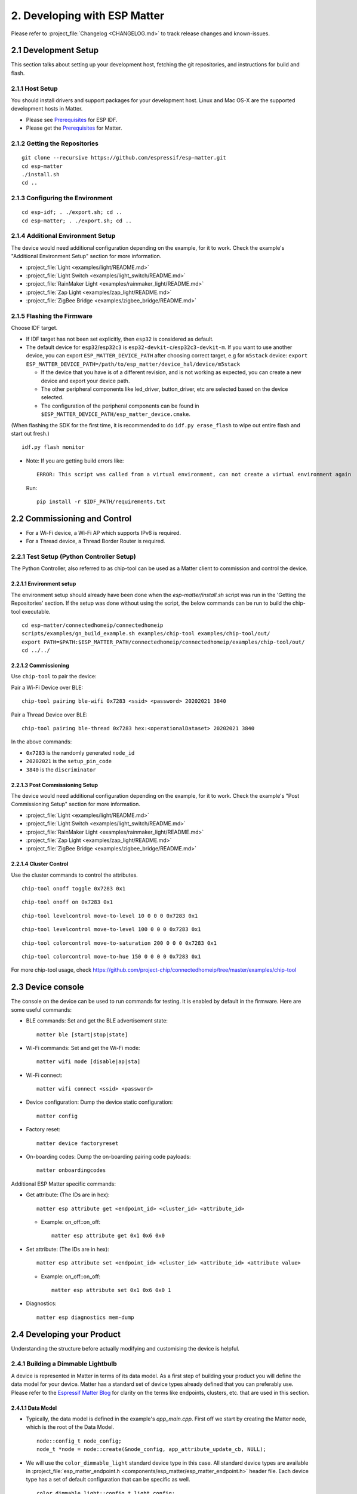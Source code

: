 2. Developing with ESP Matter
=============================

Please refer to :project_file:`Changelog <CHANGELOG.md>` to track release changes
and known-issues.

2.1 Development Setup
---------------------

This section talks about setting up your development host, fetching the
git repositories, and instructions for build and flash.

2.1.1 Host Setup
~~~~~~~~~~~~~~~~

You should install drivers and support packages for your development
host. Linux and Mac OS-X are the supported development hosts in Matter.

-  Please see `Prerequisites <https://docs.espressif.com/projects/esp-idf/en/v4.4.1/esp32/get-started/index.html#step-1-install-prerequisites>`__ for ESP IDF.
-  Please get the `Prerequisites <https://github.com/project-chip/connectedhomeip/blob/master/docs/guides/BUILDING.md#prerequisites>`__ for Matter.

2.1.2 Getting the Repositories
~~~~~~~~~~~~~~~~~~~~~~~~~~~~~~

.. only:: esp32 or esp32c3

   ::

      git clone --recursive https://github.com/espressif/esp-idf.git
      cd esp-idf; git checkout v4.4.1; git submodule update --init --recursive;
      ./install.sh
      cd ..

.. only:: esp32h2

   ::

      git clone --recursive https://github.com/espressif/esp-idf.git
      cd esp-idf; git checkout 047903c; git submodule update --init --recursive;
      ./install.sh
      cd ..

::

   git clone --recursive https://github.com/espressif/esp-matter.git
   cd esp-matter
   ./install.sh
   cd ..

2.1.3 Configuring the Environment
~~~~~~~~~~~~~~~~~~~~~~~~~~~~~~~~~

::

   cd esp-idf; . ./export.sh; cd ..
   cd esp-matter; . ./export.sh; cd ..

2.1.4 Additional Environment Setup
~~~~~~~~~~~~~~~~~~~~~~~~~~~~~~~~~~

The device would need additional configuration depending on the example,
for it to work. Check the example's "Additional Environment Setup" section for more information.

-  :project_file:`Light <examples/light/README.md>`
-  :project_file:`Light Switch <examples/light_switch/README.md>`
-  :project_file:`RainMaker Light <examples/rainmaker_light/README.md>`
-  :project_file:`Zap Light <examples/zap_light/README.md>`
-  :project_file:`ZigBee Bridge <examples/zigbee_bridge/README.md>`

2.1.5 Flashing the Firmware
~~~~~~~~~~~~~~~~~~~~~~~~~~~

Choose IDF target.

.. only:: esp32

   ::

      idf.py set-target esp32

.. only:: esp32c3

   ::

      idf.py set-target esp32c3

.. only:: esp32h2

   ::

      idf.py --preview set-target esp32h2

-  If IDF target has not been set explicitly, then ``esp32`` is
   considered as default.
-  The default device for ``esp32``/``esp32c3`` is
   ``esp32-devkit-c``/``esp32c3-devkit-m``. If you want to use another
   device, you can export ``ESP_MATTER_DEVICE_PATH`` after choosing
   correct target, e.g for ``m5stack`` device:
   ``export ESP_MATTER_DEVICE_PATH=/path/to/esp_matter/device_hal/device/m5stack``

   -  If the device that you have is of a different revision, and is not
      working as expected, you can create a new device and export your
      device path.
   -  The other peripheral components like led_driver, button_driver,
      etc are selected based on the device selected.
   -  The configuration of the peripheral components can be found in
      ``$ESP_MATTER_DEVICE_PATH/esp_matter_device.cmake``.

(When flashing the SDK for the first time, it is recommended to do
``idf.py erase_flash`` to wipe out entire flash and start out fresh.)

::

   idf.py flash monitor

-  Note: If you are getting build errors like:

   ::

      ERROR: This script was called from a virtual environment, can not create a virtual environment again
          
   Run:

   ::

      pip install -r $IDF_PATH/requirements.txt

2.2 Commissioning and Control
-----------------------------

-  For a Wi-Fi device, a Wi-Fi AP which supports IPv6 is required.
-  For a Thread device, a Thread Border Router is required.

2.2.1 Test Setup (Python Controller Setup)
~~~~~~~~~~~~~~~~~~~~~~~~~~~~~~~~~~~~~~~~~~

The Python Controller, also referred to as chip-tool can be used as a Matter client to commission and control the device.

2.2.1.1 Environment setup
^^^^^^^^^^^^^^^^^^^^^^^^^

The environment setup should already have been done when the *esp-matter/install.sh* script was run in the 'Getting the Repositories' section. If the setup was done without using the script, the below commands can be run to build the chip-tool executable.

::

   cd esp-matter/connectedhomeip/connectedhomeip
   scripts/examples/gn_build_example.sh examples/chip-tool examples/chip-tool/out/
   export PATH=$PATH:$ESP_MATTER_PATH/connectedhomeip/connectedhomeip/examples/chip-tool/out/
   cd ../../

2.2.1.2 Commissioning
^^^^^^^^^^^^^^^^^^^^^

Use ``chip-tool`` to pair the device:

Pair a Wi-Fi Device over BLE:

::

   chip-tool pairing ble-wifi 0x7283 <ssid> <password> 20202021 3840

Pair a Thread Device over BLE:

::

   chip-tool pairing ble-thread 0x7283 hex:<operationalDataset> 20202021 3840

In the above commands:

-  ``0x7283`` is the randomly generated ``node_id``
-  ``20202021`` is the ``setup_pin_code``
-  ``3840`` is the ``discriminator``

2.2.1.3 Post Commissioning Setup
^^^^^^^^^^^^^^^^^^^^^^^^^^^^^^^^

The device would need additional configuration depending on the example,
for it to work. Check the example's "Post Commissioning Setup" section for more information.

-  :project_file:`Light <examples/light/README.md>`
-  :project_file:`Light Switch <examples/light_switch/README.md>`
-  :project_file:`RainMaker Light <examples/rainmaker_light/README.md>`
-  :project_file:`Zap Light <examples/zap_light/README.md>`
-  :project_file:`ZigBee Bridge <examples/zigbee_bridge/README.md>`

2.2.1.4 Cluster Control
^^^^^^^^^^^^^^^^^^^^^^^

Use the cluster commands to control the attributes.

::

   chip-tool onoff toggle 0x7283 0x1

::

   chip-tool onoff on 0x7283 0x1

::

   chip-tool levelcontrol move-to-level 10 0 0 0 0x7283 0x1

::

   chip-tool levelcontrol move-to-level 100 0 0 0 0x7283 0x1

::

   chip-tool colorcontrol move-to-saturation 200 0 0 0 0x7283 0x1

::

   chip-tool colorcontrol move-to-hue 150 0 0 0 0 0x7283 0x1

For more chip-tool usage, check https://github.com/project-chip/connectedhomeip/tree/master/examples/chip-tool

2.3 Device console
------------------

The console on the device can be used to run commands for testing. It is enabled by default in the firmware. Here are some useful commands:

-  BLE commands: Set and get the BLE advertisement state:

   ::

      matter ble [start|stop|state]

-  Wi-Fi commands: Set and get the Wi-Fi mode:

   ::

      matter wifi mode [disable|ap|sta]

-  Wi-Fi connect:

   ::

      matter wifi connect <ssid> <password>

-  Device configuration: Dump the device static configuration:

   ::

      matter config

-  Factory reset:

   ::

      matter device factoryreset

-  On-boarding codes: Dump the on-boarding pairing code payloads:

   ::

      matter onboardingcodes

Additional ESP Matter specific commands:

-  Get attribute: (The IDs are in hex):

   ::

      matter esp attribute get <endpoint_id> <cluster_id> <attribute_id>

   -  Example: on_off::on_off:

      ::

         matter esp attribute get 0x1 0x6 0x0

-  Set attribute: (The IDs are in hex):

   ::

      matter esp attribute set <endpoint_id> <cluster_id> <attribute_id> <attribute value>

   -  Example: on_off::on_off:

      ::

         matter esp attribute set 0x1 0x6 0x0 1

-  Diagnostics:

   ::

      matter esp diagnostics mem-dump

2.4 Developing your Product
---------------------------

Understanding the structure before actually modifying and customising
the device is helpful.

2.4.1 Building a Dimmable Lightbulb
~~~~~~~~~~~~~~~~~~~~~~~~~~~~~~~~~~~

A device is represented in Matter in terms of its data model. As a first
step of building your product you will define the data model for your
device. Matter has a standard set of device types already defined that you can preferably use. Please refer to the `Espressif Matter Blog <https://blog.espressif.com/matter-clusters-attributes-commands-82b8ec1640a0>`__ for clarity on
the terms like endpoints, clusters, etc. that are used in this section.

2.4.1.1 Data Model
^^^^^^^^^^^^^^^^^^

-  Typically, the data model is defined in the example's *app_main.cpp*.
   First off we start by creating the Matter node, which is the root of
   the Data Model.

   ::

      node::config_t node_config;
      node_t *node = node::create(&node_config, app_attribute_update_cb, NULL);

-  We will use the ``color_dimmable_light`` standard device type in this
   case. All standard device types are available in :project_file:`esp_matter_endpoint.h <components/esp_matter/esp_matter_endpoint.h>` header file.
   Each device type has a set of default configuration that can be
   specific as well.

   ::

      color_dimmable_light::config_t light_config;
      light_config.on_off.on_off = DEFAULT_POWER;
      light_config.level_control.current_level = DEFAULT_BRIGHTNESS;
      light_config.color_control.hue_saturation.current_hue = DEFAULT_HUE;
      light_config.color_control.hue_saturation.current_saturation = DEFAULT_SATURATION;
      endpoint_t *endpoint = color_dimmable_light::create(node, &light_config, ENDPOINT_FLAG_NONE);

   In this case, we create the light using the ``color_dimmable_light::create()`` function. Similarly, multiple
   endpoints can be created on the same endpoint. Check the following
   sections for more info.

2.4.1.2 Attribute Callback
^^^^^^^^^^^^^^^^^^^^^^^^^^

-  Whenever a Matter client makes changes to the device, they end up
   updating the attributes in the data model.

-  When an attribute is updated, the attribute_update callback is used
   to notify the application of this change. You would typically call
   device driver specific APIs for executing the required action. Here,
   if the callback type is ``PRE_UPDATE``, the driver is updated first.
   If that is a success, only then the attribute value is actually
   updated in the database.

   ::

      esp_err_t app_attribute_update_cb(callback_type_t type, uint16_t endpoint_id, uint32_t cluster_id,
                                        uint32_t attribute_id, esp_matter_attr_val_t *val, void *priv_data)
      {
          esp_err_t err = ESP_OK;

          if (type == PRE_UPDATE) {
              /* Driver update */
              err = app_driver_attribute_update(endpoint_id, cluster_id, attribute_id, val);
          }

          return err;
      }

2.4.1.3 Device Drivers
^^^^^^^^^^^^^^^^^^^^^^

-  The drivers, depending on the device, are typically initialized and
   updated in the example's *app_driver.cpp*.

   ::

      esp_err_t app_driver_init()
      {
          ESP_LOGI(TAG, "Initialising driver");

          /* Initialize button */
          button_config_t button_config = button_driver_get_config();
          button_handle_t handle = iot_button_create(&button_config);
          iot_button_register_cb(handle, BUTTON_PRESS_DOWN, app_driver_button_toggle_cb);
          app_reset_button_register(handle);

          /* Initialize led */
          led_driver_config_t led_config = led_driver_get_config();
          led_driver_init(&led_config);

          app_driver_attribute_set_defaults();
          return ESP_OK;
      }

-  The driver's attribute update API just handles the attributes that
   are actually relevant for the device. For example, a
   color_dimmable_light handles the power, brightness, hue and
   saturation.

   ::

      esp_err_t app_driver_attribute_update(uint16_t endpoint_id, uint32_t cluster_id, uint32_t attribute_id,
                                            esp_matter_attr_val_t *val)
      {
          esp_err_t err = ESP_OK;
          if (endpoint_id == light_endpoint_id) {
              if (cluster_id == OnOff::Id) {
                  if (attribute_id == OnOff::Attributes::OnOff::Id) {
                      err = app_driver_light_set_power(val);
                  }
              } else if (cluster_id == LevelControl::Id) {
                  if (attribute_id == LevelControl::Attributes::CurrentLevel::Id) {
                      err = app_driver_light_set_brightness(val);
                  }
              } else if (cluster_id == ColorControl::Id) {
                  if (attribute_id == ColorControl::Attributes::CurrentHue::Id) {
                      err = app_driver_light_set_hue(val);
                  } else if (attribute_id == ColorControl::Attributes::CurrentSaturation::Id) {
                      err = app_driver_light_set_saturation(val);
                  }
              }
          }
          return err;
      }

2.4.1.4 Matter Device Ready
^^^^^^^^^^^^^^^^^^^^^^^^^^^

With the few lines of code that we've written above, your
full-certifiable Matter device is now ready.

2.4.2 Defining your own data model
~~~~~~~~~~~~~~~~~~~~~~~~~~~~~~~~~~

Creating standard endpoints, clusters, attributes, commands. This can be
used for the fields which HAVE been defined in the Matter specification.

2.4.2.1 Endpoints
^^^^^^^^^^^^^^^^^

The 'device' can be customized by editing the endpoint/device_type
creating in the *app_main.cpp* of the example. Examples:

-  on_off_light:

   ::
   
      on_off_light::config_t light_config;
      endpoint_t *endpoint = on_off_light::create(node, &light_config, ENDPOINT_FLAG_NONE);

-  fan:

   ::
   
      fan::config_t light_config;
      endpoint_t *endpoint = fan::create(node, &light_config, ENDPOINT_FLAG_NONE);


-  door_lock:

   ::

      door_lock::config_t light_config;
      endpoint_t *endpoint = door_lock::create(node, &light_config, ENDPOINT_FLAG_NONE);


2.4.2.2 Clusters
^^^^^^^^^^^^^^^^

Additional clusters can also be added to an endpoint. Examples: 

-  on_off:

   ::

      on_off::config_t on_off_config;
      cluster_t *cluster = on_off::create(endpoint, &on_off_config, CLUSTER_FLAG_SERVER, on_off::feature::lighting::get_id());

-  temperature_measurement:

   ::

      temperature_measurement::config_t temperature_measurement_config;
      cluster_t *cluster = temperature_measurement::create(endpoint, &temperature_measurement_config, CLUSTER_FLAG_SERVER);

2.4.2.3 Attributes and Commands
^^^^^^^^^^^^^^^^^^^^^^^^^^^^^^^

Additional attributes or commands can also be added to a cluster.
Examples: 

-  attribute: on_off:

   ::

      bool default_on_off = true;
      attrbute_t *attribute = on_off::attribute::create_on_off(cluster, default_on_off);

-  attribute: cluster_revision:

   ::

      uint16_t default_cluster_revision = 1;
      attrbute_t *attribute = global::attribute::create_cluster_revision(cluster, default_cluster_revision);

-  command: toggle:

   ::

      command_t *command = on_off::command::create_toggle(cluster);

-  command: move_to_level:

   ::

      command_t *command = level_control::command::create_move_to_level(cluster);

2.4.3 Adding custom data model fields
~~~~~~~~~~~~~~~~~~~~~~~~~~~~~~~~~~~~~

Creating custom endpoints, clusters, attributes, commands. This can be
used for the fields which HAVE NOT been defined in the Matter
specification.

2.4.3.1 Endpoints
^^^^^^^^^^^^^^^^^

Non-Standard endpoint can be created, without any clusters.

-  Endpoint create:

   ::

      endpoint_t *endpoint = endpoint::create(node, ENDPOINT_FLAG_NONE);

2.4.3.2 Clusters
^^^^^^^^^^^^^^^^

Non-Standard/Custom clusters can also be created: 

-  Cluster create:

   ::
      
      uint32_t custom_cluster_id = 0x131b0000;
      cluster_t *cluster = cluster::create(endpoint, custom_cluster_id, CLUSTER_FLAG_SERVER);

2.4.3.3 Attributes and Commands
^^^^^^^^^^^^^^^^^^^^^^^^^^^^^^^

Non-Standard/Custom attributes can also be created on any cluster: 

-  Attribute create:

   ::

      uint32_t custom_attribute_id = 0x0;
      uint16_t default_value = 100;
      attribute_t *attribute = attribute::create(cluster, custom_attribute_id, ATTRIBUTE_FLAG_NONE, esp_matter_uint16(default_value);

-  Command create:

   ::

      static esp_err_t command_callback(const ConcreteCommandPath &command_path, TLVReader &tlv_data, void
      *opaque_ptr)
      {
         ESP_LOGI(TAG, "Custom command callback");
         return ESP_OK;
      }

      uint32_t custom_command_id = 0x0;
      command_t *command = command::create(cluster, custom_command_id, COMMAND_FLAG_ACCEPTED, command_callback);

2.4.4 Adding External Platforms for Matter
~~~~~~~~~~~~~~~~~~~~~~~~~~~~~~~~~~~~~~~~~~

This step is **optional** for most devices. ESP Matter provides support for overriding the default platform layer, so the BLE and Wi-Fi implementations can be customized. Here are the required steps for adding an external platform layer.

2.4.4.1 Creating the external platform directory
^^^^^^^^^^^^^^^^^^^^^^^^^^^^^^^^^^^^^^^^^^^^^^^^

Create a directory ``platform/${NEW_PLATFORM_NAME}`` in your codebase.
You can typically copy
``${ESP_MATTER_PATH}/connectedhomeip/connectedhomeip/src/platform/ESP32``
as a start. Note that the new platform name should be something other than
``ESP32``. In this article we'll use ``ESP32_custom`` as an example. The
directory must be under ``platform`` folder to meet the Matter include
path conventions.

2.4.4.2 Modifying the BUILD.gn target
^^^^^^^^^^^^^^^^^^^^^^^^^^^^^^^^^^^^^

There is an example :project_file:`BUILD.gn <examples/common/external_platform/BUILD.gn>` file for
the ``ESP32_custom`` example platform. It simply compiles the ESP32
platform in Matter without any modifications.

-  The new platform directory must be added to the Matter include path. See
   the ``ESP32_custom_include`` config in the above mentioned file.
-  Multiple build configs must be exported to the build system. See the
   ``buildconfig_header`` section in the file for the required definitions.

2.4.4.3 Editing Kconfigs
^^^^^^^^^^^^^^^^^^^^^^^^

-  Enable ``CONFIG_CHIP_ENABLE_EXTERNAL_PLATFORM``.
-  Set ``CONFIG_CHIP_EXTERNAL_PLATFORM_DIR`` to the relative path from
   ``${ESP_MATTER_PATH}/connectedhomeip/connectedhomeip/config/esp32`` to
   the external platform directory. For instance, if your source tree is:

   ::

      my_project
      ├── esp-matter
      └── platform
         └── ESP32_custom

   Then ``CONFIG_CHIP_EXTERNAL_PLATFORM_DIR`` would be ``../../../../../platform/ESP32_custom``.

-  Disable ``CONFIG_BUILD_CHIP_TESTS``.
-  If your external platform does not support the *connectedhomeip/connectedhomeip/src/lib/shell/*
   provided in the Matter shell library, then disable ``CONFIG_ENABLE_CHIP_SHELL``.

2.4.4.4 Example Usage
^^^^^^^^^^^^^^^^^^^^^

As an example, you can build *light* example on ``ESP32_custom`` platform with following steps:

::

   mkdir $ESP_MATTER_PATH/../platform
   cp -r $ESP_MATTER_PATH/connectedhomeip/connectedhomeip/src/platform/ESP32 $ESP_MATTER_PATH/../platform/ESP32_custom
   cp $ESP_MATTER_PATH/examples/common/external_platform/BUILD.gn $ESP_MATTER_PATH/../platform/ESP32_custom
   cd $ESP_MATTER_PATH/examples/light
   cp sdkconfig.defaults.ext_plat_ci sdkconfig.defaults
   idf.py build

2.5. Common Peripherals
-----------------------

2.5.1 Button Driver
~~~~~~~~~~~~~~~~~~~

-  In the examples, the boot button on the devkit is mapped to
   ``toggle``. In case the device is a client (eg. light_switch), the toggle
   command is sent to the binded devices.
-  Factory reset has also been mapped to the same boot button. When the
   button is pressed for more than 5 seconds, factory reset is
   triggered.

.. _using-a-different-button-driver:

2.5.1.1 Using a different button driver
^^^^^^^^^^^^^^^^^^^^^^^^^^^^^^^^^^^^^^^

Out of the box, the SDK supports the button driver for buttons connected
through GPIO or through ADC using a resistor divider circuit. You can
switch the button driver by changing the *button_type* appropriately in
your *esp_matter_device.cmake* file.

The selected button driver will be initialised in *app_driver_init()* by
calling the *button_driver_get_config()* and the *iot_button_create()*
APIs for that driver. More button driver configurations for button
events can be done in *app_driver_init()*.

2.5.1.2 Writing your own button driver
^^^^^^^^^^^^^^^^^^^^^^^^^^^^^^^^^^^^^^

If the Button driver that you wish to use is not part of Espressif's
supported list, you can write a driver for it yourself.

A reference hollow_button is available within the SDK at
:project_file:`hollow_button/button_driver.c <device_hal/button_driver/hollow_button/button_driver.c>`. This includes all
the skeletal code and the empty APIs that the button driver is supposed
to implement to plug into the SDK.

The driver has to implement the APIs in *button_driver.c*. These
typically include APIs for initializing the driver and checking for
button events. Take a look at *iot_button.h* for API definitions. You
can also take a look at other button drivers for reference.

The configurations that this driver needs can be done from
*button_driver_get_config()* in *device.c*

Once this driver is implemented, use this driver as mentioned in the
subsection for :ref:`Using a different button driver <using-a-different-button-driver>`.

2.5.2 LED Driver
~~~~~~~~~~~~~~~~

-  In the light examples, the led on the devkit is initialized and the
   default values for power, brightness, hue, saturation, etc. are set
   to the default values from the data model.

.. _using-a-different-led-driver:

2.5.2.1 Using a different LED driver
^^^^^^^^^^^^^^^^^^^^^^^^^^^^^^^^^^^^

Espressif has production-ready drivers for a known set of LED drivers
that we support out of the box. Please reach out to your Espressif
representative to get a list of these drivers. Once you have the driver,
you can rebuild the SDK by modifying your *esp_matter_device.cmake* file
to point to the appropriate LED driver.

The selected LED driver will be initialised in *app_driver_init()* by
calling the *led_driver_get_config()* and the *led_driver_init()* APIs
for that driver.

2.5.2.2 Writing your own LED driver
^^^^^^^^^^^^^^^^^^^^^^^^^^^^^^^^^^^

If the LED driver that you wish to use is not part of Espressif's
supported list, you can write a driver for it yourself.

A reference hollow_led is available within the SDK at
:project_file:`hollow_led/led_driver.c <device_hal/led_driver/hollow_led/led_driver.c>`. This includes all the
skeletal code and the empty APIs that the LED driver is supposed to
implement to plug into the SDK.

The driver has to implement the APIs in *led_driver.c*. These typically
include APIs for initializing the driver and controlling the LEDs. Take
a look at *led_driver.h* for API definitions. You can also take a look
at other LED drivers for reference.

If there are any configurations that this driver needs, that can be done
from *led_driver_get_config()* in *device.c*

Once this driver is implemented, use this driver as mentioned in the
subsection for :ref:`Using a different led driver <using-a-different-led-driver>`.
